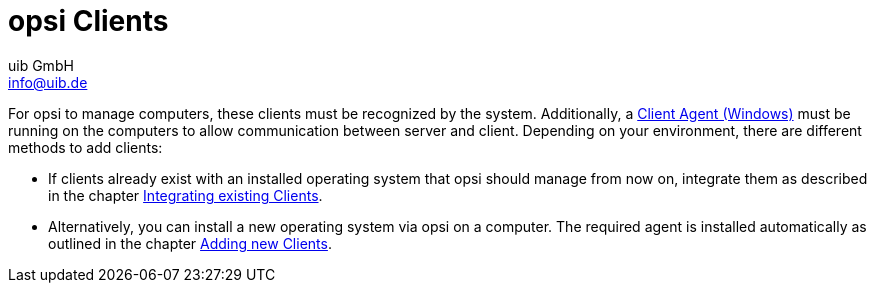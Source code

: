 ////
; Copyright (c) uib GmbH (www.uib.de)
; This documentation is owned by uib
; and published under the german creative commons by-sa license
; see:
; https://creativecommons.org/licenses/by-sa/3.0/de/
; https://creativecommons.org/licenses/by-sa/3.0/de/legalcode
; english:
; https://creativecommons.org/licenses/by-sa/3.0/
; https://creativecommons.org/licenses/by-sa/3.0/legalcode
;
; credits: https://www.opsi.org/credits/
////

:Author:    uib GmbH
:Email:     info@uib.de
:Date:      22.01.2024
:Revision:  4.3
:toclevels: 6
:doctype:   book
:icons: font
:xrefstyle: full

[[opsi-create-client-intro]]
= opsi Clients

For opsi to manage computers, these clients must be recognized by the system. Additionally, a xref:clients:windows-client/windows-client-agent.adoc[Client Agent (Windows)] must be running on the computers to allow communication between server and client. Depending on your environment, there are different methods to add clients:

* If clients already exist with an installed operating system that opsi should manage from now on, integrate them as described in the chapter xref:clients:windows-client/adding-clients.adoc#firststeps-software-deployment-client-integration[Integrating existing Clients].

* Alternatively, you can install a new operating system via opsi on a computer. The required agent is installed automatically as outlined in the chapter xref:clients:windows-client/adding-clients.adoc#add-new-clients[Adding new Clients].
